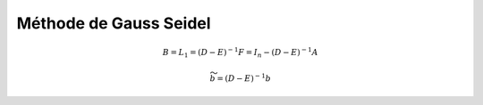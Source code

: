 ===========================
Méthode de Gauss Seidel
===========================

.. math::

	B = L_1 = (D - E)^{-1} F = I_n - (D-E)^{-1} A

	\widetilde{b} = (D - E)^{-1} b
